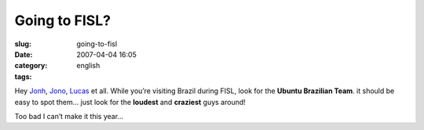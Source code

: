 Going to FISL?
##############
:slug: going-to-fisl
:date: 2007-04-04 16:05
:category:
:tags: english

Hey `Jonh <http://www.j5live.com/?p=350>`__,
`Jono <http://www.jonobacon.org/?p=936>`__,
`Lucas <http://blogs.gnome.org/view/lucasr/2007/04/04/0>`__ et all.
While you’re visiting Brazil during FISL, look for the **Ubuntu
Brazilian Team**. it should be easy to spot them… just look for the
**loudest** and **craziest** guys around!

Too bad I can’t make it this year…
